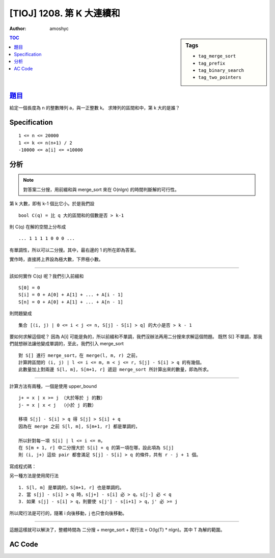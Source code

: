 ################################
[TIOJ] 1208. 第 K 大連續和
################################

:author: amoshyc

.. sidebar:: Tags

    - ``tag_merge_sort``
    - ``tag_prefix``
    - ``tag_binary_search``
    - ``tag_two_pointers``

.. contents:: TOC
    :depth: 2


***************************************************
`題目 <http://tioj.ck.tp.edu.tw/problems/1208>`_
***************************************************

給定一個長度為 n 的整數陣列 a，與一正整數 k。
求陣列的區間和中，第 k 大的是誰？

************************
Specification
************************

::

    1 <= n <= 20000
    1 <= k <= n(n+1) / 2
    -10000 <= a[i] <= +10000


************************
分析
************************

.. note:: 對答案二分搜，用前綴和與 merge_sort 來在 O(nlgn) 的時間判斷解的可行性。

第 k 大數，即有 k-1 個比它小。於是我們設 ::

    bool C(q) = 比 q 大的區間和的個數是否 > k-1

則 C(q) 在解的空間上分布成 ::

    ... 1 1 1 1 0 0 0 ...

有單調性，所以可以二分搜。其中，最右邊的 1 的所在即為答案。

實作時，直接將上界設為極大數，下界極小數。

.. code-block:: cpp
    :linenos:

    int lb = n * (-10000) - 1;
    int ub = n * (+10000);
    while (ub - lb > 1) {
        int mid = (lb + ub) / 2;
        if (C(mid)) lb = mid;
        else ub = mid;
    }

----------------------------------------------

該如何實作 C(q) 呢？我們引入前綴和 ::

    S[0] = 0
    S[i] = 0 + A[0] + A[1] + ... + A[i - 1]
    S[n] = 0 + A[0] + A[1] + ... + A[n - 1]

則問題變成 ::

    集合 [(i, j) | 0 <= i < j <= n, S[j] - S[i] > q] 的大小是否 > k - 1

要如何求解這個呢？
因為 A[i] 可能是負的，所以前綴和不單調，我們沒辦法再用二分搜來求解這個問題。
既然 S[] 不單調，那我們就想辦法讓他變成單調的，至此，我們引入 merge_sort ::

    對 S[] 進行 merge_sort，在 merge(l, m, r) 之前，
    計算跨區間的 (i, j) | l <= i <= m, m < j <= r, S[j] - S[i] > q 的有幾個。
    此數量加上對兩邊 S[l, m], S[m+1, r] 遞迴 merge_sort 所計算出來的數量，即為所求。

.. code-block:: cpp
    :linenos:

    int merge_sort(int l, int r, int q) {
        // merge_sort s[l, r]

        if (l >= r) return 0;

        int cnt = 0;
        int m = (l + r) / 2;
        cnt += merge_sort(l, m, q);
        cnt += merge_sort(m + 1, r, q);

        // compute the number of
        // (i, j) | l <= i <= m, m < j <= r, S[j] - S[i] > q

        // merge
        int idx = l, i = l, j = m + 1;
        while (i <= m && j <= r) {
            if (s[i] < s[j]) t[idx++] = s[i++];
            else t[idx++] = s[j++];
        }
        while (i <= m) t[idx++] = s[i++];
        while (j <= r) t[idx++] = s[j++];
        memcpy(s + l, t + l, sizeof(int) * (r - l + 1));

        return cnt;
    }

----------------------------------------

計算方法有兩種，一個是使用 upper_bound ::

    j+ = x | x >= j （大於等於 j 的數）
    j- = x | x < j  （小於 j 的數）

    移項 S[j] - S[i] > q 得 S[j] > S[i] + q
    因為在 merge 之前 S[l, m], S[m+1, r] 都是單調的，

    所以針對每一項 S[i] | l <= i <= m，
    在 S[m + 1, r] 中二分搜大於 S[i] + q 的第一項在哪，設此項為 S[j]
    則 (i, j+) 這些 pair 都會滿足 S[j] - S[i] > q 的條件，共有 r - j + 1 個。

寫成程式碼：

.. code-block:: cpp
    :linenos:

    for (int i = l; i <= m; i++) {
        int j = upper_bound(s + m + 1, s + r + 1, s[i] + q) - s;
        cnt += r - j + 1;
    }

另一種方法是使用爬行法

::

    1. S[l, m] 是單調的，S[m+1, r] 也是單調的。
    2. 當 s[j] - s[i] > q 時，s[j+] - s[i] 必 > q，s[j-] 必 < q
    3. 如果 s[j] - s[i] > q，則要使 s[j'] - s[i+1] > q，j' 必 >= j

所以爬行法是可行的，隨著 i 向後移動，j 也只會向後移動。

.. code-block:: cpp
    :linenos:

    int j = m + 1;
    for (int i = l; i <= m; i++) {
        while (j <= r && s[j] - s[i] <= q) j++;
        cnt += r - j + 1;
    }

-------------------------------------------

這題這樣就可以解決了，整體時間為
二分搜 + merge_sort + 爬行法 = O(lg(T) * nlgn)。其中 T 為解的範圍。

************************
AC Code
************************

.. code-block:: cpp
    :linenos:

    #include <bits/stdc++.h>
    using namespace std;

    const int max_n = 20000;

    int n, k;
    int a[max_n];
    int S[max_n + 1]; // 前綴和
    int s[max_n + 1]; // 用於排序的前綴和
    int t[max_n + 1]; // 排序用的暫存陣列

    int merge_sort(int l, int r, int q) {
        // merge_sort s[l, r]
        // return the size of
        // [(i, j) | l <= i < j <= r, S[j] - S[i] > q]

        if (l >= r) return 0;

        int cnt = 0;
        int m = (l + r) / 2;
        cnt += merge_sort(l, m, q);
        cnt += merge_sort(m + 1, r, q);

        // upper_bound
        // for (int i = l; i <= m; i++) {
        //     int j = upper_bound(s + m + 1, s + r + 1, s[i] + q) - s;
        //     cnt += r - j + 1;
        // }

        // 爬行法
        int p = m + 1;
        for (int i = l; i <= m; i++) {
            while (p <= r && s[p] - s[i] <= q) p++;
            cnt += r - p + 1;
        }

        // merge
        int idx = l, i = l, j = m + 1;
        while (i <= m && j <= r) {
            if (s[i] < s[j]) t[idx++] = s[i++];
            else t[idx++] = s[j++];
        }
        while (i <= m) t[idx++] = s[i++];
        while (j <= r) t[idx++] = s[j++];
        memcpy(s + l, t + l, sizeof(int) * (r - l + 1));

        return cnt;
    }

    bool C(int q) {
        // 比 q 大的區間和的個數是否 > k-1
        // 即集合 [(i, j) | i < j, s[j] - s[i] > q] 的大小是否 > k - 1
        // 因 S 本身不單調，所以使用 merge_sort 來產生單調陣列
        memcpy(s, S, sizeof(S));
        int cnt = merge_sort(0, n, q);
        return cnt > k - 1;
    }

    int main() {
        while (scanf("%d %d", &n, &k)) {
            if (n == 0 && k == 0) break;

            for (int i = 0; i < n; i++)
                scanf("%d", &a[i]);

            // 前綴和
            S[0] = 0; // 補零，使 s[i] - s[0] = a[i] 可以被計算到
            for (int i = 0; i < n; i++)
                S[i + 1] = S[i] + a[i];

            // 對答案二分搜
            // C(m) = 比 m 大的區間和的個數是否 > k-1 個
            // 1 1 1 1 0 0 0
            // (lb, ub]
            int lb = n * (-10000) - 1;
            int ub = n * (+10000);
            while (ub - lb > 1) {
                int mid = (lb + ub) / 2;
                if (C(mid)) lb = mid;
                else ub = mid;
            }

            printf("%d\n", ub);
        }
        return 0;
    }
